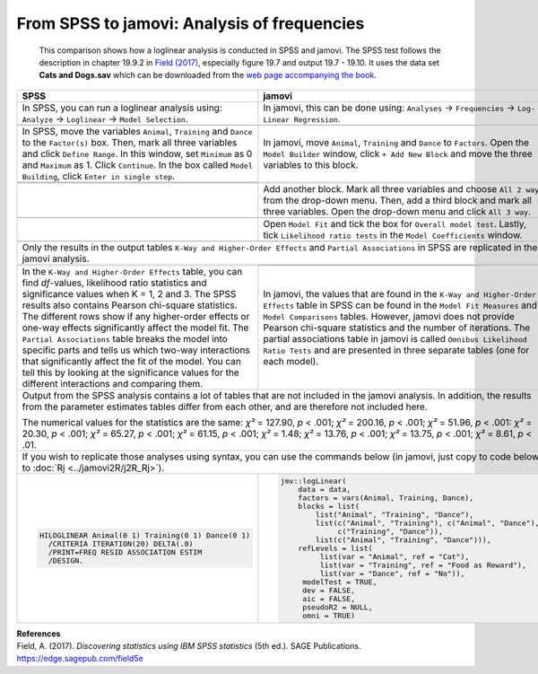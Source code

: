 .. sectionauthor:: Rebecca Vederhus, `Sebastian Jentschke <https://www.uib.no/en/persons/Sebastian.Jentschke>`_

============================================
From SPSS to jamovi: Analysis of frequencies
============================================

    This comparison shows how a loglinear analysis is conducted in SPSS and jamovi. The SPSS test follows the description in chapter 19.9.2 in `Field (2017)
    <https://edge.sagepub.com/field5e>`__, especially figure 19.7 and output 19.7 - 19.10. It uses the data set **Cats and Dogs.sav** which can be downloaded
    from the `web page accompanying the book <https://edge.sagepub.com/field5e/student-resources/datasets>`__.

+-------------------------------------------------------------------------------+-------------------------------------------------------------------------------+
| **SPSS**                                                                      | **jamovi**                                                                    |
+===============================================================================+===============================================================================+
| In SPSS, you can run a loglinear analysis using: ``Analyze`` → ``Loglinear``  | In jamovi, this can be done using: ``Analyses`` → ``Frequencies`` →  ``Log-   |
| → ``Model Selection``.                                                        | Linear Regression``.                                                          |
+-------------------------------------------------------------------------------+-------------------------------------------------------------------------------+
| |SPSS_Menu_logLinear|                                                         | |jamovi_Menu_logLinear|                                                       |
+-------------------------------------------------------------------------------+-------------------------------------------------------------------------------+
| In SPSS, move the variables ``Animal``, ``Training`` and ``Dance`` to the     | In jamovi, move ``Animal``, ``Training`` and ``Dance`` to ``Factors``. Open   |
| ``Factor(s)`` box. Then, mark all three variables and click ``Define Range``. | the ``Model Builder`` window, click ``+ Add New Block`` and move the three    |
| In this window, set ``Minimum`` as 0 and ``Maximum`` as 1. Click              | variables to this block.                                                      |
| ``Continue``. In the box called ``Model Building``, click ``Enter in single   |                                                                               |
| step``.                                                                       |                                                                               |
+-------------------------------------------------------------------------------+-------------------------------------------------------------------------------+
| |SPSS_Input_logLinear_1|                                                      | |jamovi_Input_logLinear_1|                                                    |
+-------------------------------------------------------------------------------+                                                                               |
| |SPSS_Input_logLinear_2|                                                      |                                                                               |
+-------------------------------------------------------------------------------+-------------------------------------------------------------------------------+
|                                                                               | Add another block. Mark all three variables and choose ``All 2 way`` from the |
|                                                                               | drop-down menu. Then, add a third block and mark all three variables. Open    |
|                                                                               | the drop-down menu and click ``All 3 way``.                                   |
+-------------------------------------------------------------------------------+-------------------------------------------------------------------------------+
|                                                                               | |jamovi_Input_logLinear_2|                                                    |
+-------------------------------------------------------------------------------+-------------------------------------------------------------------------------+
|                                                                               | Open ``Model Fit`` and tick the box for ``Overall model test``. Lastly, tick  |
|                                                                               | ``Likelihood ratio tests`` in the ``Model Coefficients`` window.              |
+-------------------------------------------------------------------------------+-------------------------------------------------------------------------------+
|                                                                               | |jamovi_Input_logLinear_3|                                                    |
+-------------------------------------------------------------------------------+-------------------------------------------------------------------------------+
| Only the results in the output tables ``K-Way and Higher-Order Effects`` and ``Partial Associations`` in SPSS are replicated in the jamovi analysis.          |
+-------------------------------------------------------------------------------+-------------------------------------------------------------------------------+
| |SPSS_Output_logLinear|                                                       | |jamovi_Output_logLinear_1|                                                   |
|                                                                               +-------------------------------------------------------------------------------+
|                                                                               | |jamovi_Output_logLinear_2|                                                   |
+-------------------------------------------------------------------------------+-------------------------------------------------------------------------------+
| In the ``K-Way and Higher-Order Effects`` table, you can find *df*-values,    | In jamovi, the values that are found in the ``K-Way and Higher-Order          |
| likelihood ratio statistics and significance values when K = 1, 2 and 3. The  | Effects`` table in SPSS can be found in the ``Model Fit Measures`` and        |
| SPSS results also contains Pearson chi-square statistics. The different rows  | ``Model Comparisons`` tables. However, jamovi does not provide Pearson        |
| show if any higher-order effects or one-way effects significantly affect the  | chi-square statistics and the number of iterations. The partial associations  |
| model fit. The ``Partial Associations`` table breaks the model into specific  | table in jamovi is called ``Omnibus Likelihood Ratio Tests`` and are          |
| parts and tells us which two-way interactions that significantly affect the   | presented in three separate tables (one for each model).                      |
| fit of the model. You can tell this by looking  at the significance values    |                                                                               |
| for the different interactions and comparing them.                            |                                                                               |
+-------------------------------------------------------------------------------+-------------------------------------------------------------------------------+
| Output from the SPSS analysis contains a lot of tables that are not included in the jamovi analysis. In addition, the results from the parameter estimates    |
| tables differ from each other, and are therefore not included here.                                                                                           |
|                                                                                                                                                               |
| The numerical values for the statistics are the same: *χ²* = 127.90, *p* < .001; *χ²* = 200.16, *p* < .001; *χ²* = 51.96, *p* < .001: *χ²* = 20.30, *p* <     |
| .001; *χ²* = 65.27, *p* < .001; *χ²* = 61.15, *p* < .001; *χ²* = 1.48; *χ²* = 13.76, *p* < .001; *χ²* = 13.75, *p* < .001; *χ²* = 8.61, *p* < .01.            |
+-------------------------------------------------------------------------------+-------------------------------------------------------------------------------+
| If you wish to replicate those analyses using syntax, you can use the commands below (in jamovi, just copy to code below to :doc:`Rj <../jamovi2R/j2R_Rj>`).  |
+-------------------------------------------------------------------------------+-------------------------------------------------------------------------------+
| .. code-block:: none                                                          | .. code-block:: none                                                          |
|                                                                               |                                                                               |   
|    HILOGLINEAR Animal(0 1) Training(0 1) Dance(0 1)                           |    jmv::logLinear(                                                            |
|      /CRITERIA ITERATION(20) DELTA(.0)                                        |        data = data,                                                           |
|      /PRINT=FREQ RESID ASSOCIATION ESTIM                                      |        factors = vars(Animal, Training, Dance),                               |     
|      /DESIGN.                                                                 |        blocks = list(                                                         |
|                                                                               |            list("Animal", "Training", "Dance"),                               |
|                                                                               |            list(c("Animal", "Training"), c("Animal", "Dance"),                |
|                                                                               |                 c("Training", "Dance")),                                      |
|                                                                               |            list(c("Animal", "Training", "Dance"))),                           |
|                                                                               |        refLevels = list(                                                      |
|                                                                               |             list(var = "Animal", ref = "Cat"),                                |
|                                                                               |             list(var = "Training", ref = "Food as Reward"),                   |
|                                                                               |             list(var = "Dance", ref = "No")),                                 |
|                                                                               |         modelTest = TRUE,                                                     |
|                                                                               |         dev = FALSE,                                                          |
|                                                                               |         aic = FALSE,                                                          |
|                                                                               |         pseudoR2 = NULL,                                                      |
|                                                                               |         omni = TRUE)                                                          |
+-------------------------------------------------------------------------------+-------------------------------------------------------------------------------+


| **References**
| Field, A. (2017). *Discovering statistics using IBM SPSS statistics* (5th ed.). SAGE Publications. https://edge.sagepub.com/field5e


.. ---------------------------------------------------------------------

.. |SPSS_Menu_logLinear|               image:: ../_images/s2j_SPSS_Menu_logLinear.png
.. |jamovi_Menu_logLinear|             image:: ../_images/s2j_jamovi_Menu_logLinear.png
.. |SPSS_Input_logLinear_1|            image:: ../_images/s2j_SPSS_Input_logLinear_1.png
.. |SPSS_Input_logLinear_2|            image:: ../_images/s2j_SPSS_Input_logLinear_2.png
.. |jamovi_Input_logLinear_1|          image:: ../_images/s2j_jamovi_Input_logLinear_1.png
.. |jamovi_Input_logLinear_2|          image:: ../_images/s2j_jamovi_Input_logLinear_2.png
.. |jamovi_Input_logLinear_3|          image:: ../_images/s2j_jamovi_Input_logLinear_3.png
.. |SPSS_Output_logLinear|             image:: ../_images/s2j_SPSS_Output_logLinear.png
.. |jamovi_Output_logLinear_1|         image:: ../_images/s2j_jamovi_Output_logLinear_1.png
.. |jamovi_Output_logLinear_2|         image:: ../_images/s2j_jamovi_Output_logLinear_2.png
